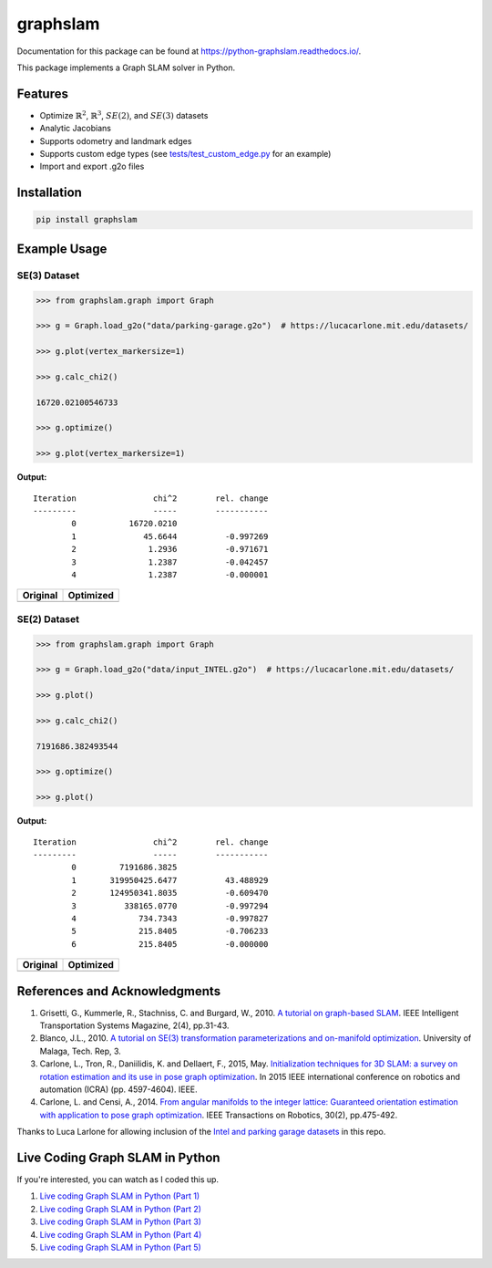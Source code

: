 graphslam
=========

.. image:: https://github.com/JeffLIrion/python-graphslam/actions/workflows/python-package.yml/badge.svg?branch=master
   :target: https://github.com/JeffLIrion/python-graphslam/actions/workflows/python-package.yml

.. image:: https://coveralls.io/repos/github/JeffLIrion/python-graphslam/badge.svg?branch=master
   :target: https://coveralls.io/github/JeffLIrion/python-graphslam?branch=master


Documentation for this package can be found at https://python-graphslam.readthedocs.io/.


This package implements a Graph SLAM solver in Python.

Features
--------

- Optimize :math:`\mathbb{R}^2`, :math:`\mathbb{R}^3`, :math:`SE(2)`, and :math:`SE(3)` datasets
- Analytic Jacobians
- Supports odometry and landmark edges
- Supports custom edge types (see `tests/test_custom_edge.py <tests/test_custom_edge.py>`_ for an example)
- Import and export .g2o files


Installation
------------

.. code-block::

   pip install graphslam


Example Usage
-------------

SE(3) Dataset
^^^^^^^^^^^^^

.. code-block:: python

   >>> from graphslam.graph import Graph

   >>> g = Graph.load_g2o("data/parking-garage.g2o")  # https://lucacarlone.mit.edu/datasets/

   >>> g.plot(vertex_markersize=1)

   >>> g.calc_chi2()

   16720.02100546733

   >>> g.optimize()

   >>> g.plot(vertex_markersize=1)


**Output:**

::

   Iteration                chi^2        rel. change
   ---------                -----        -----------
           0           16720.0210
           1              45.6644          -0.997269
           2               1.2936          -0.971671
           3               1.2387          -0.042457
           4               1.2387          -0.000001


+-----------------------------------------------------------------------------------------------------------------------+---------------------------------------------------------------------------------------------------------------------------------+
| **Original**                                                                                                          | **Optimized**                                                                                                                   |
+-----------------------------------------------------------------------------------------------------------------------+---------------------------------------------------------------------------------------------------------------------------------+
| .. image::                                                                                  images/parking-garage.png | .. image::                                                                                  images/parking-garage-optimized.png |
+-----------------------------------------------------------------------------------------------------------------------+---------------------------------------------------------------------------------------------------------------------------------+


SE(2) Dataset
^^^^^^^^^^^^^

.. code-block:: python

   >>> from graphslam.graph import Graph

   >>> g = Graph.load_g2o("data/input_INTEL.g2o")  # https://lucacarlone.mit.edu/datasets/

   >>> g.plot()

   >>> g.calc_chi2()

   7191686.382493544

   >>> g.optimize()

   >>> g.plot()


**Output:**

::

   Iteration                chi^2        rel. change
   ---------                -----        -----------
           0         7191686.3825
           1       319950425.6477          43.488929
           2       124950341.8035          -0.609470
           3          338165.0770          -0.997294
           4             734.7343          -0.997827
           5             215.8405          -0.706233
           6             215.8405          -0.000000


+--------------------------------------------------------------------------------------------------------------------+------------------------------------------------------------------------------------------------------------------------------+
| **Original**                                                                                                       | **Optimized**                                                                                                                |
+--------------------------------------------------------------------------------------------------------------------+------------------------------------------------------------------------------------------------------------------------------+
| .. image::                                                                                  images/input_INTEL.png | .. image::                                                                                  images/input_INTEL-optimized.png |
+--------------------------------------------------------------------------------------------------------------------+------------------------------------------------------------------------------------------------------------------------------+

References and Acknowledgments
------------------------------


1. Grisetti, G., Kummerle, R., Stachniss, C. and Burgard, W., 2010. `A tutorial on graph-based SLAM <http://domino.informatik.uni-freiburg.de/teaching/ws10/praktikum/slamtutorial.pdf>`_. IEEE Intelligent Transportation Systems Magazine, 2(4), pp.31-43.
2. Blanco, J.L., 2010. `A tutorial on SE(3) transformation parameterizations and on-manifold optimization <http://citeseerx.ist.psu.edu/viewdoc/download?doi=10.1.1.468.5407&rep=rep1&type=pdf>`_. University of Malaga, Tech. Rep, 3.
3. Carlone, L., Tron, R., Daniilidis, K. and Dellaert, F., 2015, May. `Initialization techniques for 3D SLAM: a survey on rotation estimation and its use in pose graph optimization <https://smartech.gatech.edu/bitstream/handle/1853/53710/Carlone15icra.pdf>`_. In 2015 IEEE international conference on robotics and automation (ICRA) (pp. 4597-4604). IEEE.
4. Carlone, L. and Censi, A., 2014. `From angular manifolds to the integer lattice: Guaranteed orientation estimation with application to pose graph optimization <https://arxiv.org/pdf/1211.3063.pdf>`_. IEEE Transactions on Robotics, 30(2), pp.475-492.


Thanks to Luca Larlone for allowing inclusion of the `Intel and parking garage datasets <https://lucacarlone.mit.edu/datasets/>`_ in this repo.


Live Coding Graph SLAM in Python
--------------------------------

If you're interested, you can watch as I coded this up.

1. `Live coding Graph SLAM in Python (Part 1) <https://youtu.be/yXWkNC_A_YE>`_
2. `Live coding Graph SLAM in Python (Part 2) <https://youtu.be/M2udkF0UNUg>`_
3. `Live coding Graph SLAM in Python (Part 3) <https://youtu.be/CiBdVcIObVU>`_
4. `Live coding Graph SLAM in Python (Part 4) <https://youtu.be/GBAThis-_wM>`_
5. `Live coding Graph SLAM in Python (Part 5) <https://youtu.be/J3NyieGVwIw>`_
